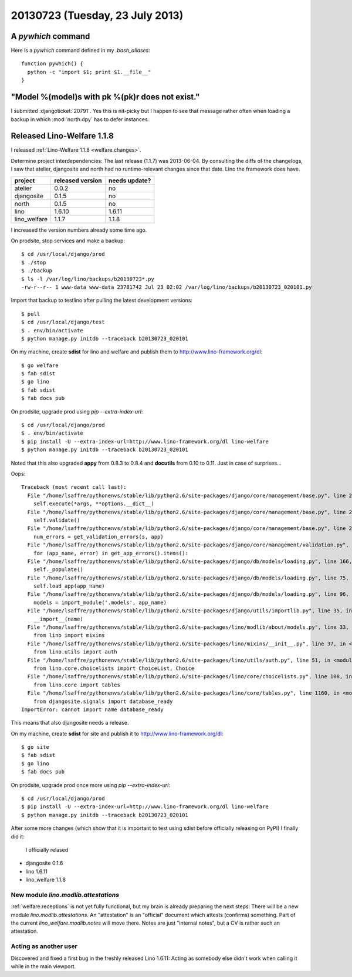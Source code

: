 ================================
20130723 (Tuesday, 23 July 2013)
================================

A `pywhich` command
===================

Here is a `pywhich` command defined in my `.bash_aliases`::

    function pywhich() { 
      python -c "import $1; print $1.__file__"
    }
    

"Model %(model)s with pk %(pk)r does not exist."
================================================

I submitted :djangoticket:`20791`. Yes this is nit-picky 
but I happen to see that message rather often when loading a backup 
in which :mod:`north.dpy` has to defer instances.

Released Lino-Welfare 1.1.8
===========================

I released :ref:`Lino-Welfare 1.1.8 <welfare.changes>`.

Determine project interdependencies:
The last release (1.1.7) was 2013-06-04.
By consulting the diffs of the changelogs, I saw that 
atelier, djangosite and north had no 
runtime-relevant changes since that date.
Lino the framework does have.

============ ================ =============
project      released version needs update?
============ ================ =============
atelier      0.0.2            no
djangosite   0.1.5            no 
north        0.1.5            no
lino         1.6.10           1.6.11
lino_welfare 1.1.7            1.1.8
============ ================ =============

I increased the version numbers already some time ago.

On prodsite, stop services and make a backup::

    $ cd /usr/local/django/prod
    $ ./stop
    $ ./backup
    $ ls -l /var/log/lino/backups/b20130723*.py
    -rw-r--r-- 1 www-data www-data 23781742 Jul 23 02:02 /var/log/lino/backups/b20130723_020101.py    
    
Import that backup to testlino after pulling the latest development 
versions::
    
    $ pull
    $ cd /usr/local/django/test
    $ . env/bin/activate
    $ python manage.py initdb --traceback b20130723_020101
    
    

On my machine, create **sdist** for lino and welfare and publish them to
http://www.lino-framework.org/dl::

    $ go welfare
    $ fab sdist
    $ go lino
    $ fab sdist
    $ fab docs pub

On prodsite, upgrade prod using `pip --extra-index-url`::

    $ cd /usr/local/django/prod
    $ . env/bin/activate
    $ pip install -U --extra-index-url=http://www.lino-framework.org/dl lino-welfare
    $ python manage.py initdb --traceback b20130723_020101

Noted that this also upgraded **appy** from 0.8.3 to 0.8.4 
and **docutils** from 0.10 to 0.11.
Just in case of surprises...

Oops::

    Traceback (most recent call last):
      File "/home/lsaffre/pythonenvs/stable/lib/python2.6/site-packages/django/core/management/base.py", line 222, in run_from_argv
        self.execute(*args, **options.__dict__)
      File "/home/lsaffre/pythonenvs/stable/lib/python2.6/site-packages/django/core/management/base.py", line 254, in execute
        self.validate()
      File "/home/lsaffre/pythonenvs/stable/lib/python2.6/site-packages/django/core/management/base.py", line 280, in validate
        num_errors = get_validation_errors(s, app)
      File "/home/lsaffre/pythonenvs/stable/lib/python2.6/site-packages/django/core/management/validation.py", line 35, in get_validation_errors
        for (app_name, error) in get_app_errors().items():
      File "/home/lsaffre/pythonenvs/stable/lib/python2.6/site-packages/django/db/models/loading.py", line 166, in get_app_errors
        self._populate()
      File "/home/lsaffre/pythonenvs/stable/lib/python2.6/site-packages/django/db/models/loading.py", line 75, in _populate
        self.load_app(app_name)
      File "/home/lsaffre/pythonenvs/stable/lib/python2.6/site-packages/django/db/models/loading.py", line 96, in load_app
        models = import_module('.models', app_name)
      File "/home/lsaffre/pythonenvs/stable/lib/python2.6/site-packages/django/utils/importlib.py", line 35, in import_module
        __import__(name)
      File "/home/lsaffre/pythonenvs/stable/lib/python2.6/site-packages/lino/modlib/about/models.py", line 33, in <module>
        from lino import mixins
      File "/home/lsaffre/pythonenvs/stable/lib/python2.6/site-packages/lino/mixins/__init__.py", line 37, in <module>
        from lino.utils import auth
      File "/home/lsaffre/pythonenvs/stable/lib/python2.6/site-packages/lino/utils/auth.py", line 51, in <module>
        from lino.core.choicelists import ChoiceList, Choice
      File "/home/lsaffre/pythonenvs/stable/lib/python2.6/site-packages/lino/core/choicelists.py", line 108, in <module>
        from lino.core import tables
      File "/home/lsaffre/pythonenvs/stable/lib/python2.6/site-packages/lino/core/tables.py", line 1160, in <module>
        from djangosite.signals import database_ready
    ImportError: cannot import name database_ready

This means that also djangosite needs a release.

On my machine, create **sdist** for site and publish it to
http://www.lino-framework.org/dl::

    $ go site
    $ fab sdist
    $ go lino
    $ fab docs pub

On prodsite, upgrade prod once more using `pip --extra-index-url`::

    $ cd /usr/local/django/prod
    $ pip install -U --extra-index-url=http://www.lino-framework.org/dl lino-welfare
    $ python manage.py initdb --traceback b20130723_020101


After some more changes (which show that it is important to test using 
sdist before officially releasing on PyPI) I finally did it:
 I officially relased 

- djangosite   0.1.6            
- lino         1.6.11
- lino_welfare 1.1.8


New module `lino.modlib.attestations`
-------------------------------------

:ref:`welfare.receptions` is not yet fully functional, 
but my brain is already preparing the next steps:
There will be a new module `lino.modlib.attestations`.
An "attestation" is an "official" document 
which attests (confirms) something.
Part of the current `lino_welfare.modlib.notes` will move there.
Notes are just "internal notes", but a CV is rather such an attestation.


Acting as another user
----------------------

Discovered and fixed a first bug in the freshly released Lino 1.6.11:
Acting as somebody else didn't work when calling it while in 
the main viewport.
